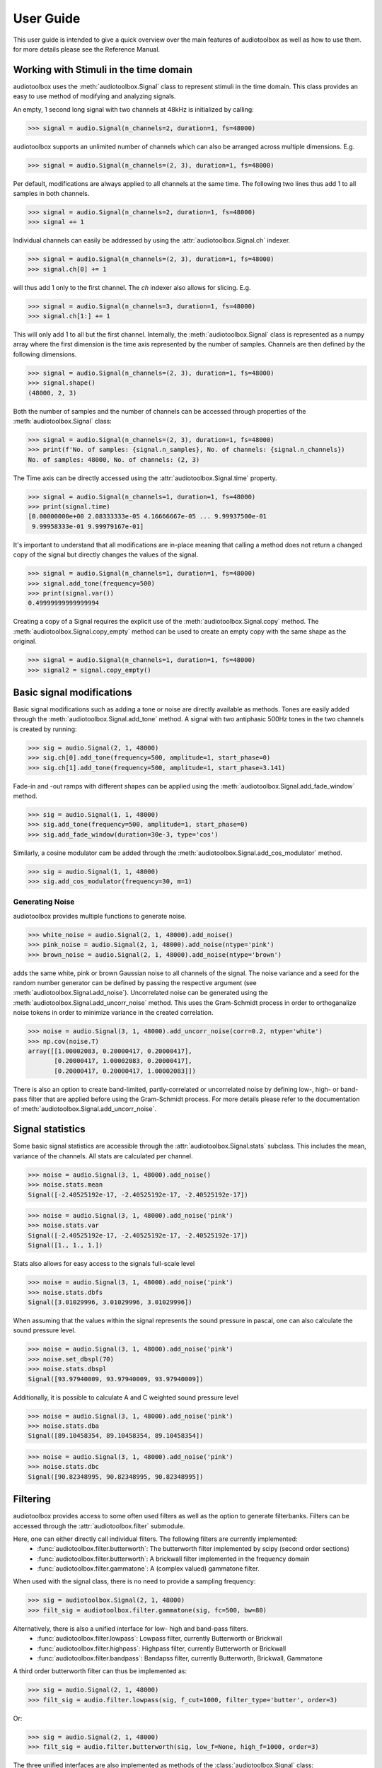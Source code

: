 **********
User Guide
**********

This user guide is intended to give a quick overview over the main features of audiotoolbox as well as how to use them. for more details please see the Reference Manual.

Working with Stimuli in the time domain
=======================================

audiotoolbox uses the :meth:`audiotoolbox.Signal` class to represent stimuli in the time domain. This class provides an easy to use method of modifying and analyzing signals.

An empty, 1 second long signal with two channels at 48kHz is initialized by calling:

>>> signal = audio.Signal(n_channels=2, duration=1, fs=48000)

audiotoolbox supports an unlimited number of channels which can also be arranged across multiple dimensions. E.g.

>>> signal = audio.Signal(n_channels=(2, 3), duration=1, fs=48000)

Per default, modifications are always applied to all channels at the same time. The following two lines thus add 1 to all samples in both channels.

>>> signal = audio.Signal(n_channels=2, duration=1, fs=48000)
>>> signal += 1

Individual channels can easily be addressed by using the :attr:`audiotoolbox.Signal.ch` indexer.

>>> signal = audio.Signal(n_channels=(2, 3), duration=1, fs=48000)
>>> signal.ch[0] += 1

will thus add 1 only to the first channel. The `ch` indexer also allows for slicing. E.g.

>>> signal = audio.Signal(n_channels=3, duration=1, fs=48000)
>>> signal.ch[1:] += 1

This will only add 1 to all but the first channel. Internally, the :meth:`audiotoolbox.Signal` class is represented as a numpy array where the first dimension is the time axis represented by the number of samples. Channels are then defined by the following dimensions.

>>> signal = audio.Signal(n_channels=(2, 3), duration=1, fs=48000)
>>> signal.shape()
(48000, 2, 3)

Both the number of samples and the number of channels can be accessed through properties of the :meth:`audiotoolbox.Signal` class:

>>> signal = audio.Signal(n_channels=(2, 3), duration=1, fs=48000)
>>> print(f'No. of samples: {signal.n_samples}, No. of channels: {signal.n_channels})
No. of samples: 48000, No. of channels: (2, 3)

The Time axis can be directly accessed using the :attr:`audiotoolbox.Signal.time` property.

>>> signal = audio.Signal(n_channels=1, duration=1, fs=48000)
>>> print(signal.time)
[0.00000000e+00 2.08333333e-05 4.16666667e-05 ... 9.99937500e-01
 9.99958333e-01 9.99979167e-01]

It's important to understand that all modifications are in-place meaning that calling a method does not return a changed copy of the signal but  directly changes the values of the signal.

>>> signal = audio.Signal(n_channels=1, duration=1, fs=48000)
>>> signal.add_tone(frequency=500)
>>> print(signal.var())
0.49999999999999994

Creating a copy of a Signal requires the explicit use of the :meth:`audiotoolbox.Signal.copy` method. The :meth:`audiotoolbox.Signal.copy_empty` method can be used to create an empty copy with the same shape as the original.

>>> signal = audio.Signal(n_channels=1, duration=1, fs=48000)
>>> signal2 = signal.copy_empty()


Basic signal modifications
==========================

Basic signal modifications such as adding a tone or noise are directly available as methods. Tones are easily added through the :meth:`audiotoolbox.Signal.add_tone` method. A signal with two antiphasic 500Hz tones in the two channels is created by running:

>>> sig = audio.Signal(2, 1, 48000)
>>> sig.ch[0].add_tone(frequency=500, amplitude=1, start_phase=0)
>>> sig.ch[1].add_tone(frequency=500, amplitude=1, start_phase=3.141)

Fade-in and -out ramps with different shapes can be applied using the :meth:`audiotoolbox.Signal.add_fade_window` method.

>>> sig = audio.Signal(1, 1, 48000)
>>> sig.add_tone(frequency=500, amplitude=1, start_phase=0)
>>> sig.add_fade_window(duration=30e-3, type='cos')

Similarly, a cosine modulator cam be added through the :meth:`audiotoolbox.Signal.add_cos_modulator` method.

>>> sig = audio.Signal(1, 1, 48000)
>>> sig.add_cos_modulator(frequency=30, m=1)


Generating Noise
****************

audiotoolbox provides multiple functions to generate noise.

>>> white_noise = audio.Signal(2, 1, 48000).add_noise()
>>> pink_noise = audio.Signal(2, 1, 48000).add_noise(ntype='pink')
>>> brown_noise = audio.Signal(2, 1, 48000).add_noise(ntype='brown')

adds the same white, pink or brown Gaussian noise to all channels of the signal. The noise variance and a seed for the random number generator can be defined by passing the respective argument (see :meth:`audiotoolbox.Signal.add_noise`). Uncorrelated noise can be generated using the :meth:`audiotoolbox.Signal.add_uncorr_noise` method. This uses the Gram-Schmidt process in order to orthoganalize noise tokens in order to minimize variance in the created correlation.

>>> noise = audio.Signal(3, 1, 48000).add_uncorr_noise(corr=0.2, ntype='white')
>>> np.cov(noise.T)
array([[1.00002083, 0.20000417, 0.20000417],
       [0.20000417, 1.00002083, 0.20000417],
       [0.20000417, 0.20000417, 1.00002083]])

There is also an option to create band-limited, partly-correlated or uncorrelated noise by defining low-, high- or band-pass filter that are applied before using the Gram-Schmidt process. For more details please refer to the documentation of
:meth:`audiotoolbox.Signal.add_uncorr_noise`.

Signal statistics
=================

Some basic signal statistics are accessible through the :attr:`audiotoolbox.Signal.stats` subclass. This includes the mean, variance of the channels. All stats are calculated per channel.

>>> noise = audio.Signal(3, 1, 48000).add_noise()
>>> noise.stats.mean
Signal([-2.40525192e-17, -2.40525192e-17, -2.40525192e-17])

>>> noise = audio.Signal(3, 1, 48000).add_noise('pink')
>>> noise.stats.var
Signal([-2.40525192e-17, -2.40525192e-17, -2.40525192e-17])
Signal([1., 1., 1.])

Stats also allows for easy access to the signals full-scale level

>>> noise = audio.Signal(3, 1, 48000).add_noise('pink')
>>> noise.stats.dbfs
Signal([3.01029996, 3.01029996, 3.01029996])

When assuming that the values within the signal represents the sound pressure in pascal, one can also calculate the sound pressure level.

>>> noise = audio.Signal(3, 1, 48000).add_noise('pink')
>>> noise.set_dbspl(70)
>>> noise.stats.dbspl
Signal([93.97940009, 93.97940009, 93.97940009])

Additionally, it is possible to calculate A and C weighted sound pressure level

>>> noise = audio.Signal(3, 1, 48000).add_noise('pink')
>>> noise.stats.dba
Signal([89.10458354, 89.10458354, 89.10458354])

>>> noise = audio.Signal(3, 1, 48000).add_noise('pink')
>>> noise.stats.dbc
Signal([90.82348995, 90.82348995, 90.82348995])

Filtering
=========

audiotoolbox provides access to some often used filters as well as the option to generate filterbanks. Filters can be accessed through the :attr:`audiotoolbox.filter` submodule.

Here, one can either directly call individual filters. The following filters are currently implemented:
  - :func:`audiotoolbox.filter.butterworth`: The butterworth filter implemented by scipy (second order sections)
  - :func:`audiotoolbox.filter.butterworth`: A brickwall filter implemented in the frequency domain
  - :func:`audiotoolbox.filter.gammatone`: A (complex valued) gammatone filter.

When used with the signal class, there is no need to provide a sampling frequency:

>>> sig = audiotoolbox.Signal(2, 1, 48000)
>>> filt_sig = audiotoolbox.filter.gammatone(sig, fc=500, bw=80)

Alternatively, there is also a unified interface for low- high and band-pass filters.
  - :func:`audiotoolbox.filter.lowpass`: Lowpass filter, currently Butterworth or Brickwall
  - :func:`audiotoolbox.filter.highpass`: Highpass filter, currently Butterworth or Brickwall
  - :func:`audiotoolbox.filter.bandpass`: Bandapss filter, currently Butterworth, Brickwall, Gammatone

A third order butterworth filter can thus be implemented as:

>>> sig = audio.Signal(2, 1, 48000)
>>> filt_sig = audio.filter.lowpass(sig, f_cut=1000, filter_type='butter', order=3)

Or:

>>> sig = audio.Signal(2, 1, 48000)
>>> filt_sig = audio.filter.butterworth(sig, low_f=None, high_f=1000, order=3)

The three unified interfaces are also implemented as methods of the :class:`audiotoolbox.Signal` class:

>>> sig = audio.Signal(2, 1, 48000).add_noise()
>>> lp_sig = sig.copy().lowpass(f_cut=1000, filter_type='butter', order=3)
>>> hp_sig = sig.copy().highpass(f_cut=1000, filter_type='butter', order=3)
>>> bp_sig = sig.copy().bandpass(fc=2000, bw=500, filter_type='butter', order=3)

See :meth:`audiotoolbox.Signal.lowpass`, :meth:`audiotoolbox.Signal.highpass` and :meth:`audiotoolbox.Signal.bandpass` for more information.

Filterbanks
************

audiotoolbox provides two commonly used standard banks as well as the option to build custom banks.

Currently the following standard banks are available:
  1. :func:`audiotoolbox.filter.bank.octave_bank` (fractional) Octave filterbank.
  2. :func:`audiotoolbox.filter.bank.auditory_gamma_bank` An auditory gammatone-filterbank.

A 1/3 octave fractional filterbank can be generated as followed:

>>> bank = audio.filter.bank.octave_bank(fs=48000, flow=24.8, fhigh=20158.0, oct_fraction=3)
>>> bank.fc
array([   24.80314144,    31.25      ,    39.37253281,    49.60628287,
          62.5       ,    78.74506562,    99.21256575,   125.        ,
         157.49013124,   198.4251315 ,   250.        ,   314.98026247,
         396.85026299,   500.        ,   629.96052495,   793.70052598,
        1000.        ,  1259.92104989,  1587.40105197,  2000.        ,
        2519.84209979,  3174.80210394,  4000.        ,  5039.68419958,
        6349.60420787,  8000.        , 10079.36839916, 12699.20841575,
       16000.        , 20158.73679832])

With all filter-banks, Signal can either be filtered by applying the whole bank at the same time returning a multi-channel signal

>>> sig = audio.Signal(2, 1, 48000).add_noise()
>>> filt_sig = bank.filt(sig)
>>> filt_sig.n_channels
(2, 30)

Or, alternatively, the filterbank can also be indexed to apply individual filters

>>> filt_sig = bank[2:4].filt(sig)
>>> filt_sig.n_channels
(2, 2)

The :func:`audiotoolbox.filter.bank.create_filterbank` can be used to create custom filterbanks. E.g. a brickwall filterbank with filters around 100Hz, 200Hz and 300Hz with the bandwidths 10Hz, 20Hz and 30Hz can be created as follows:

>>> fc_vec = np.array([100, 200, 300])
>>> bw_vec = np.array([10, 20, 30])
>>> bank = audio.filter.bank.create_filterbank(fc=fc_vec, bw=bw_vec, filter_type='brickwall', fs=48000)
>>> sig = audio.Signal(2, 1, 48000).add_noise()
>>> filt_sig = bank.filt(sig)
>>> filt_sig.n_channels
(2, 3)

Frequency weighting
********************
audiotoolbox implements A and C weighting filters following IEC 61672-1. Both C and A weighted sound pressure levels can be accessed as properties through :attr:`audiotoolbox.Signal.stats`. Additionally, the filters can be applied through :func:`audiotoolbox.filter.a_weighting` and :func:`audiotoolbox.filter.c_weighting`.
